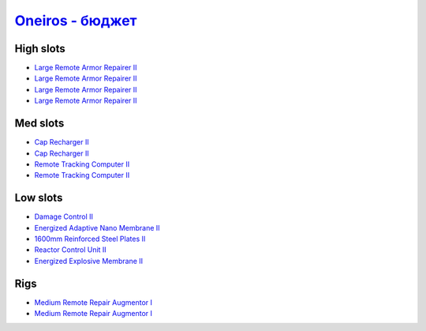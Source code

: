 .. This file is autogenerated by update-fits.py script
.. Use https://github.com/RAISA-Shield/raisa-shield.github.io/edit/source/eft/armor/vg/oneiros-basic.eft
.. to edit it.

`Oneiros - бюджет <javascript:CCPEVE.showFitting('11989:2048;1:20353;1:26914;4:11269;1:31073;2:1355;1:28205;5:2032;2:2104;2:11229;1::');>`_
=================================================================================================================================================

High slots
----------

- `Large Remote Armor Repairer II <javascript:CCPEVE.showInfo(26914)>`_
- `Large Remote Armor Repairer II <javascript:CCPEVE.showInfo(26914)>`_
- `Large Remote Armor Repairer II <javascript:CCPEVE.showInfo(26914)>`_
- `Large Remote Armor Repairer II <javascript:CCPEVE.showInfo(26914)>`_

Med slots
---------

- `Cap Recharger II <javascript:CCPEVE.showInfo(2032)>`_
- `Cap Recharger II <javascript:CCPEVE.showInfo(2032)>`_
- `Remote Tracking Computer II <javascript:CCPEVE.showInfo(2104)>`_
- `Remote Tracking Computer II <javascript:CCPEVE.showInfo(2104)>`_

Low slots
---------

- `Damage Control II <javascript:CCPEVE.showInfo(2048)>`_
- `Energized Adaptive Nano Membrane II <javascript:CCPEVE.showInfo(11269)>`_
- `1600mm Reinforced Steel Plates II <javascript:CCPEVE.showInfo(20353)>`_
- `Reactor Control Unit II <javascript:CCPEVE.showInfo(1355)>`_
- `Energized Explosive Membrane II <javascript:CCPEVE.showInfo(11229)>`_

Rigs
----

- `Medium Remote Repair Augmentor I <javascript:CCPEVE.showInfo(31073)>`_
- `Medium Remote Repair Augmentor I <javascript:CCPEVE.showInfo(31073)>`_

